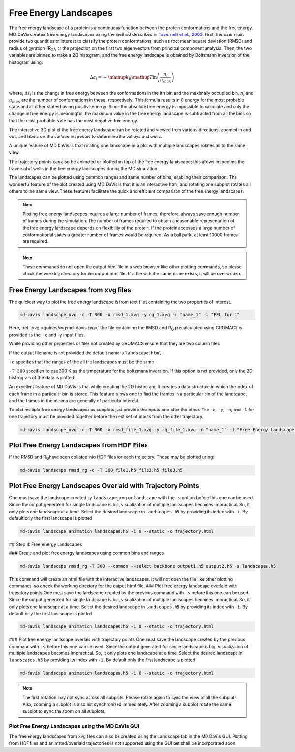 Free Energy Landscapes
======================

The free energy landscape of a protein is a continuous function between the
protein conformations and the free energy. MD DaVis creates free energy
landscapes using the method described in
`Tavernelli et al., 2003 <https://doi.org/10.1016/S0006-3495(03)74687-6>`_.
First, the user must provide two quantities of interest to classify the
protein conformations, such as root mean square deviation (RMSD) and radius
of gyration (R\ :sub:`G`\), or the projection on the first two eigenvectors
from principal component analysis. Then, the two variables are binned to
make a 2D histogram, and the free energy landscape is obtained by Boltzmann
inversion of the histogram using:

.. math::

    \Delta\varepsilon_i = -\mathup{k_B}\mathup{T}\ln\left(\frac{n_i}{n_{max}}\right)

where, :math:`\Delta \varepsilon_i` is the change in free energy between the
conformations in the ith bin and the maximally occupied bin, :math:`n_i` and
:math:`n_{max}` are the number of conformations in these, respectively. This
formula results in 0 energy for the most probable state and all other states
having positive energy. Since the absolute free energy is impossible to
calculate and only the change in free energy is meaningful, the maximum
value in the free energy landscape is subtracted from all the bins so that
the most probable state has the most negative free energy.

The
interactive 3D plot of the free energy landscape can be rotated and viewed
from various directions, zoomed in and out, and labels on the surface
inspected to determine the valleys and wells.

A unique feature of MD DaVis
is that
rotating one landscape in a plot with multiple landscapes rotates all to the
same view.

The trajectory points can also be
animated or plotted on top of the free energy landscape; this allows
inspecting the traversal of wells in the free energy landscapes during the MD
simulation.

The landscapes can be
plotted using common ranges and same number of bins, enabling their
comparison. The wonderful feature of the plot created using MD DaVis is that
it is an interactive html, and rotating one subplot rotates all others to
the same view. These features facilitate the quick and efficient comparison
of the free energy landscapes.

.. note::
    Plotting free energy landscapes requires a large number of frames,
    therefore, always save enough number of frames during the simulation.
    The number of frames required to obtain a reasonable representation of the
    free energy landscape depends on flexibility of the protein. If the protein
    accesses a large number of conformational states a greater number of
    frames would be required. As a ball park, at least 10000 frames are
    required.

.. note::
    These commands do not open the output html file in a web browser like
    other plotting commands, so please check the working directory for the
    output html file. If a file with the same name exists, it will be
    overwritten.

Free Energy Landscapes from xvg files
-------------------------------------

The quickest way to plot the free energy landscape is from text files
containing the two properties of interest.

.. code-block:: bash

    md-davis landscape_xvg -c -T 300 -x rmsd_1.xvg -y rg_1.xvg -n "name_1" -l "FEL for 1"

Here, :ref:`.xvg <guides/xvg:md-davis xvg>` the file containing the RMSD and R\ :sub:`G`
precalculated using GROMACS is provided as the ``-x`` and ``-y`` input files.

While providing other properties or files not created by GROMACS ensure that
they are two column files

If the output filename is not provided the default name is ``landscape.html``.

``-c`` specifies that the ranges of the all the landscapes must be the same

``-T 300`` specifies to use 300 K as the temperature for the boltzmann
inversion. If this option is not provided, only the 2D histrogram of the
data is plotted.

An excellent feature of MD DaVis is that while creating the 2D histogram, it
creates a data structure in which the index of each frame in a particular
bin is stored. This feature allows one to find the frames in a particular
bin of the landscape, and the frames in the minima are generally of
particular interest.


To plot multiple free energy landscapes as subplots just provide the inputs one after the other. The ``-x``, ``-y``, ``-n``, and ``-l`` for one trajectory must be provided together before the next set of inputs from the other trajectory.

.. code-block:: bash

   md-davis landscape_xvg -c -T 300 -x rmsd_file_1.xvg -y rg_file_1.xvg -n "name_1" -l "Free Energy Landscape for 1" -x rmsd_file_1.xvg -y rg_file_1.xvg -n "name_2" -l "Free Energy Landscape for 2" -x rmsd_file_1.xvg -y rg_file_1.xvg -n "name_3" -l "Free Energy Landscape for 3"

Plot Free Energy Landscapes from HDF Files
------------------------------------------

If the RMSD and R\ :sub:`G`\ have been collated into HDF files for each trajectory. These may be plotted using:

.. code-block:: bash

    md-davis landscape rmsd_rg -c -T 300 file1.h5 file2.h5 file3.h5

Plot Free Energy Landscapes Overlaid with Trajectory Points
-----------------------------------------------------------

One must save the landscape created by ``landscape_xvg`` or ``landscape`` with the ``-s`` option before this one can be used. Since the output generated for single landscape is big, visualization of multiple landscapes becomes impractical. So, it only plots one landscape at a time. Select the desired landscape in ``landscapes.h5`` by providing its index with ``-i``. By default only the first landscape is plotted

.. code-block:: bash

    md-davis landscape animation landscapes.h5 -i 0 --static -o trajectory.html


## Step 4: Free energy Landscapes

### Create and plot free energy landscapes using common bins and ranges

.. code-block:: bash

    md-davis landscape rmsd_rg -T 300 --common --select backbone output1.h5 output2.h5 -s landscapes.h5

This command will create an html file with the interactive landscapes. It will not open the file like other plotting commands, so check the working directory for the output html file.
### Plot free energy landscape overlaid with trajectory points
One must save the landscape created by the previous command with ``-s`` before this one can be used. Since the output generated for single landscape is big, visualization of multiple landscapes becomes impractical. So, it only plots one landscape at a time. Select the desired landscape in ``landscapes.h5`` by providing its index with ``-i``. By default only the first landscape is plotted


.. code-block:: bash

    md-davis landscape animation landscapes.h5 -i 0 --static -o trajectory.html


### Plot free energy landscape overlaid with trajectory points
One must save the landscape created by the previous command with ``-s`` before this one can be used. Since the output generated for single landscape is big, visualization of multiple landscapes becomes impractical. So, it only plots one landscape at a time. Select the desired landscape in ``landscapes.h5`` by providing its index with ``-i``. By default only the first landscape is plotted


.. code-block:: bash

    md-davis landscape animation landscapes.h5 -i 0 --static -o trajectory.html


.. note::
    The first rotation may not sync across all subplots.
    Please rotate again to sync the view of all the subplots.
    Also, zooming a subplot is also not synchronized immediately.
    After zooming a subplot rotate the same subplot to sync the zoom on all
    subplots.

Plot Free Energy Landscapes using the MD DaVis GUI
^^^^^^^^^^^^^^^^^^^^^^^^^^^^^^^^^^^^^^^^^^^^^^^^^^

The free energy landscapes from xvg files can also be created using the
Landscape tab in the MD DaVis GUI. Plotting from HDF files and
animated/overlaid trajectories is not supported using the GUI but shall be
incorporated soon.

.. tabs::

   .. group-tab:: Linux

      .. image:: /_static/gui/gui-landscape-linux.png

   .. group-tab:: Windows

      .. image:: /_static/gui/gui-landscape-windows.png
